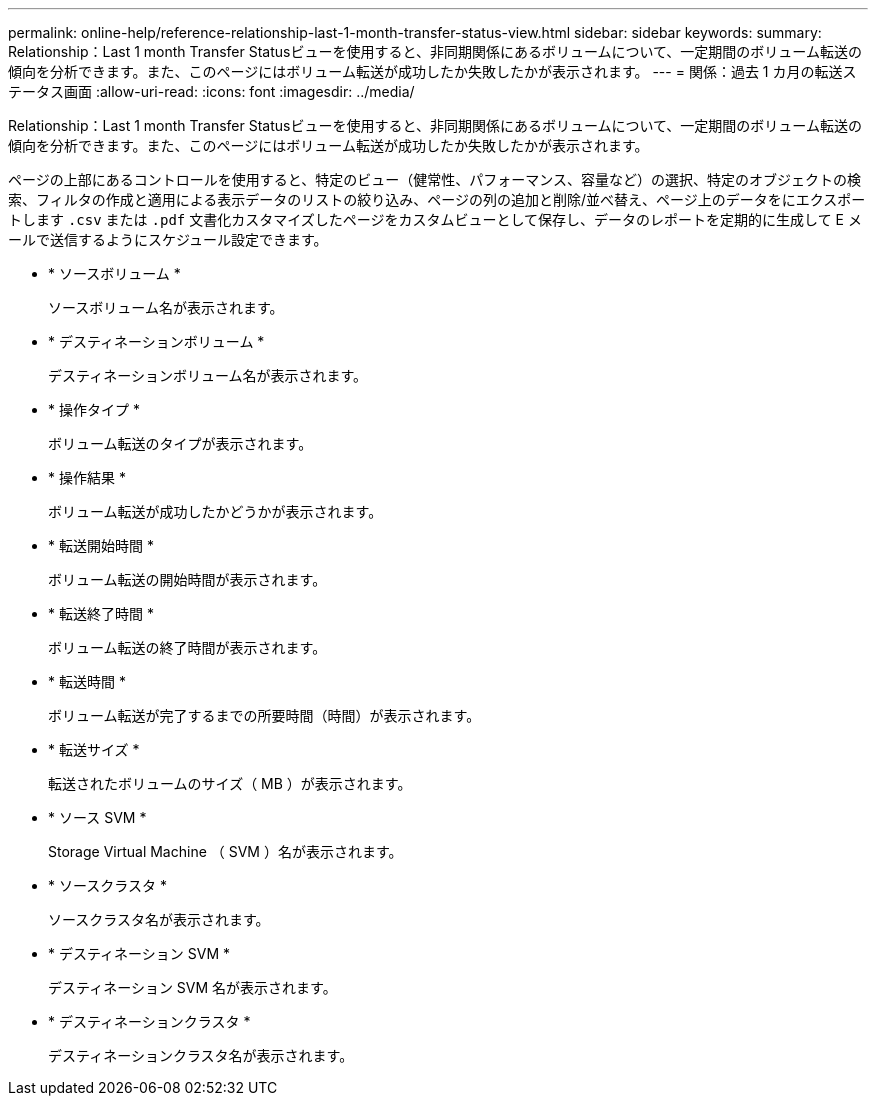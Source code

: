---
permalink: online-help/reference-relationship-last-1-month-transfer-status-view.html 
sidebar: sidebar 
keywords:  
summary: Relationship：Last 1 month Transfer Statusビューを使用すると、非同期関係にあるボリュームについて、一定期間のボリューム転送の傾向を分析できます。また、このページにはボリューム転送が成功したか失敗したかが表示されます。 
---
= 関係：過去 1 カ月の転送ステータス画面
:allow-uri-read: 
:icons: font
:imagesdir: ../media/


[role="lead"]
Relationship：Last 1 month Transfer Statusビューを使用すると、非同期関係にあるボリュームについて、一定期間のボリューム転送の傾向を分析できます。また、このページにはボリューム転送が成功したか失敗したかが表示されます。

ページの上部にあるコントロールを使用すると、特定のビュー（健常性、パフォーマンス、容量など）の選択、特定のオブジェクトの検索、フィルタの作成と適用による表示データのリストの絞り込み、ページの列の追加と削除/並べ替え、ページ上のデータをにエクスポートします `.csv` または `.pdf` 文書化カスタマイズしたページをカスタムビューとして保存し、データのレポートを定期的に生成して E メールで送信するようにスケジュール設定できます。

* * ソースボリューム *
+
ソースボリューム名が表示されます。

* * デスティネーションボリューム *
+
デスティネーションボリューム名が表示されます。

* * 操作タイプ *
+
ボリューム転送のタイプが表示されます。

* * 操作結果 *
+
ボリューム転送が成功したかどうかが表示されます。

* * 転送開始時間 *
+
ボリューム転送の開始時間が表示されます。

* * 転送終了時間 *
+
ボリューム転送の終了時間が表示されます。

* * 転送時間 *
+
ボリューム転送が完了するまでの所要時間（時間）が表示されます。

* * 転送サイズ *
+
転送されたボリュームのサイズ（ MB ）が表示されます。

* * ソース SVM *
+
Storage Virtual Machine （ SVM ）名が表示されます。

* * ソースクラスタ *
+
ソースクラスタ名が表示されます。

* * デスティネーション SVM *
+
デスティネーション SVM 名が表示されます。

* * デスティネーションクラスタ *
+
デスティネーションクラスタ名が表示されます。


